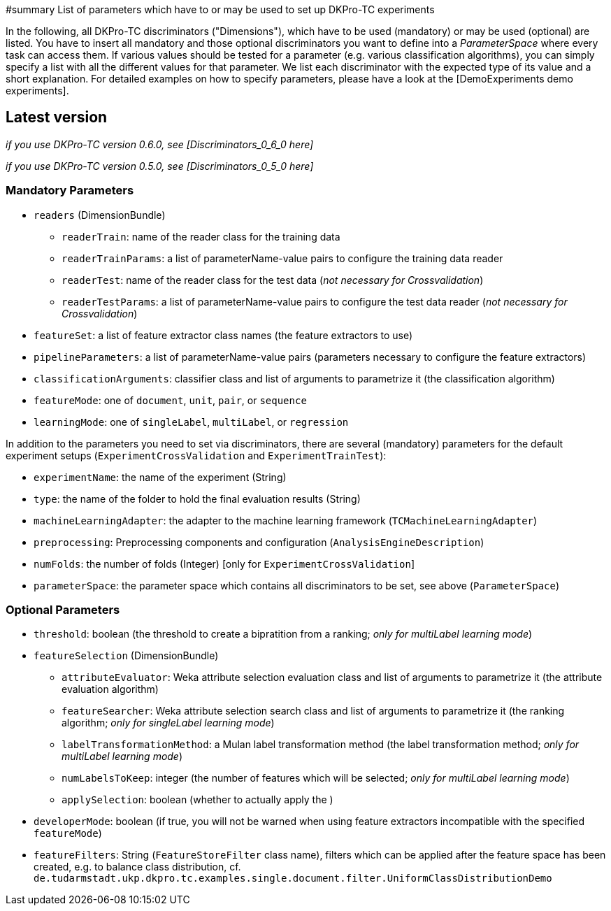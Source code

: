 // Copyright 2015
// Ubiquitous Knowledge Processing (UKP) Lab
// Technische Universität Darmstadt
// 
// Licensed under the Apache License, Version 2.0 (the "License");
// you may not use this file except in compliance with the License.
// You may obtain a copy of the License at
// 
// http://www.apache.org/licenses/LICENSE-2.0
// 
// Unless required by applicable law or agreed to in writing, software
// distributed under the License is distributed on an "AS IS" BASIS,
// WITHOUT WARRANTIES OR CONDITIONS OF ANY KIND, either express or implied.
// See the License for the specific language governing permissions and
// limitations under the License.

#summary List of parameters which have to or may be used to set up DKPro-TC experiments

In the following, all DKPro-TC discriminators ("Dimensions"), which have to be used (mandatory) or may be used (optional) are listed. You have to insert all mandatory and those optional discriminators you want to define into a _ParameterSpace_ where every task can access them. If various values should be tested for a parameter (e.g. various classification algorithms), you can simply specify a list with all the different values for that parameter. 
We list each discriminator with the expected type of its value and a short explanation. For detailed examples on how to specify parameters, please have a look at the [DemoExperiments demo experiments].


== Latest version ==

_if you use DKPro-TC version 0.6.0, see [Discriminators_0_6_0 here]_

_if you use DKPro-TC version 0.5.0, see [Discriminators_0_5_0 here]_

=== Mandatory Parameters ===

* `readers` (DimensionBundle)
** `readerTrain`: name of the reader class for the training data
** `readerTrainParams`: a list of parameterName-value pairs to configure the training data reader
** `readerTest`: name of the reader class for the test data (_not necessary for Crossvalidation_)
** `readerTestParams`: a list of parameterName-value pairs to configure the test data reader (_not necessary for Crossvalidation_)
* `featureSet`: a list of feature extractor class names (the feature extractors to use)
* `pipelineParameters`: a list of parameterName-value pairs (parameters necessary to configure the feature extractors)
* `classificationArguments`: classifier class and list of arguments to parametrize it (the classification algorithm)
* `featureMode`: one of `document`, `unit`, `pair`, or `sequence`
* `learningMode`: one of `singleLabel`, `multiLabel`, or `regression`

In addition to the parameters you need to set via discriminators, there are several (mandatory) parameters for the default experiment setups (`ExperimentCrossValidation` and `ExperimentTrainTest`):

* `experimentName`: the name of the experiment (String)
* `type`: the name of the folder to hold the final evaluation results (String)
* `machineLearningAdapter`: the adapter to the machine learning framework (`TCMachineLearningAdapter`)
* `preprocessing`: Preprocessing components and configuration (`AnalysisEngineDescription`)
* `numFolds`: the number of folds (Integer) [only for `ExperimentCrossValidation`]
* `parameterSpace`: the parameter space which contains all discriminators to be set, see above (`ParameterSpace`)

=== Optional Parameters ===

* `threshold`: boolean (the threshold to create a bipratition from a ranking; _only for multiLabel learning mode_)
* `featureSelection` (DimensionBundle)
** `attributeEvaluator`: Weka attribute selection evaluation class and list of arguments to parametrize it (the attribute evaluation algorithm)
** `featureSearcher`: Weka attribute selection search class and list of arguments to parametrize it (the ranking algorithm; _only for singleLabel learning mode_)
** `labelTransformationMethod`: a Mulan label transformation method (the label transformation method; _only for multiLabel learning mode_)
** `numLabelsToKeep`: integer (the number of features which will be selected; _only for multiLabel learning mode_)
** `applySelection`: boolean (whether to actually apply the )
* `developerMode`: boolean (if true, you will not be warned when using feature extractors incompatible with the specified `featureMode`)
* `featureFilters`: String (`FeatureStoreFilter` class name), filters which can be applied after the feature space has been created, e.g. to balance class distribution, cf. `de.tudarmstadt.ukp.dkpro.tc.examples.single.document.filter.UniformClassDistributionDemo`